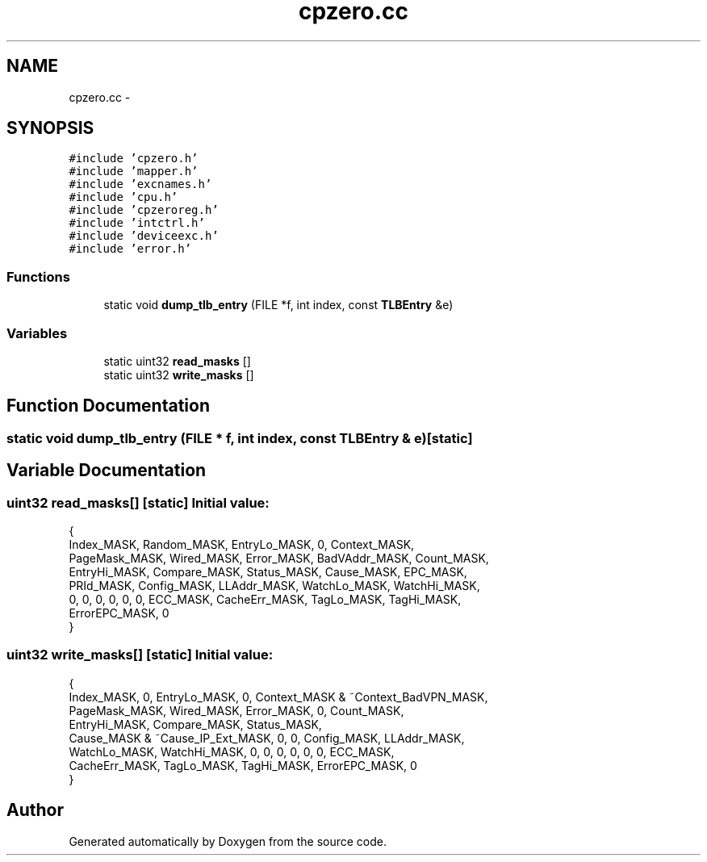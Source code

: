 .TH "cpzero.cc" 3 "18 Dec 2013" "Doxygen" \" -*- nroff -*-
.ad l
.nh
.SH NAME
cpzero.cc \- 
.SH SYNOPSIS
.br
.PP
\fC#include 'cpzero.h'\fP
.br
\fC#include 'mapper.h'\fP
.br
\fC#include 'excnames.h'\fP
.br
\fC#include 'cpu.h'\fP
.br
\fC#include 'cpzeroreg.h'\fP
.br
\fC#include 'intctrl.h'\fP
.br
\fC#include 'deviceexc.h'\fP
.br
\fC#include 'error.h'\fP
.br

.SS "Functions"

.in +1c
.ti -1c
.RI "static void \fBdump_tlb_entry\fP (FILE *f, int index, const \fBTLBEntry\fP &e)"
.br
.in -1c
.SS "Variables"

.in +1c
.ti -1c
.RI "static uint32 \fBread_masks\fP []"
.br
.ti -1c
.RI "static uint32 \fBwrite_masks\fP []"
.br
.in -1c
.SH "Function Documentation"
.PP 
.SS "static void dump_tlb_entry (FILE * f, int index, const \fBTLBEntry\fP & e)\fC [static]\fP"
.SH "Variable Documentation"
.PP 
.SS "uint32 \fBread_masks\fP[]\fC [static]\fP"\fBInitial value:\fP
.PP
.nf
 {
        Index_MASK, Random_MASK, EntryLo_MASK, 0, Context_MASK,
        PageMask_MASK, Wired_MASK, Error_MASK, BadVAddr_MASK, Count_MASK,
        EntryHi_MASK, Compare_MASK, Status_MASK, Cause_MASK, EPC_MASK,
        PRId_MASK, Config_MASK, LLAddr_MASK, WatchLo_MASK, WatchHi_MASK,
        0, 0, 0, 0, 0, 0, ECC_MASK, CacheErr_MASK, TagLo_MASK, TagHi_MASK,
        ErrorEPC_MASK, 0
}
.fi
.SS "uint32 \fBwrite_masks\fP[]\fC [static]\fP"\fBInitial value:\fP
.PP
.nf
 {
        Index_MASK, 0, EntryLo_MASK, 0, Context_MASK & ~Context_BadVPN_MASK,
        PageMask_MASK, Wired_MASK, Error_MASK, 0, Count_MASK,
        EntryHi_MASK, Compare_MASK, Status_MASK,
        Cause_MASK & ~Cause_IP_Ext_MASK, 0, 0, Config_MASK, LLAddr_MASK,
        WatchLo_MASK, WatchHi_MASK, 0, 0, 0, 0, 0, 0, ECC_MASK,
        CacheErr_MASK, TagLo_MASK, TagHi_MASK, ErrorEPC_MASK, 0
}
.fi
.SH "Author"
.PP 
Generated automatically by Doxygen from the source code.
